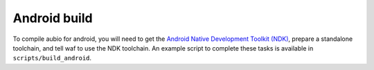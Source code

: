 .. _android:

Android build
-------------

To compile aubio for android, you will need to get the `Android Native
Development Toolkit (NDK) <https://developer.android.com/ndk/>`_, prepare a
standalone toolchain, and tell waf to use the NDK toolchain. An example script
to complete these tasks is available in ``scripts/build_android``.
